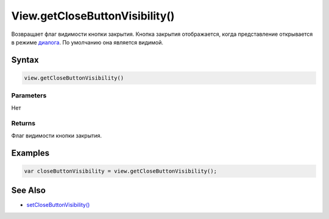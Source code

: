 View.getCloseButtonVisibility()
===============================

Возвращает флаг видимости кнопки закрытия. Кнопка закрытия отображается,
когда представление открывается в режиме
`диалога <../LinkView/OpenMode/>`__. По умолчанию она является видимой.

Syntax
------

.. code:: js

    view.getCloseButtonVisibility()

Parameters
~~~~~~~~~~

Нет

Returns
~~~~~~~

Флаг видимости кнопки закрытия.

Examples
--------

.. code:: js

    var closeButtonVisibility = view.getCloseButtonVisibility();

See Also
--------

-  `setCloseButtonVisibility() <../View.setCloseButtonVisibility.html>`__
